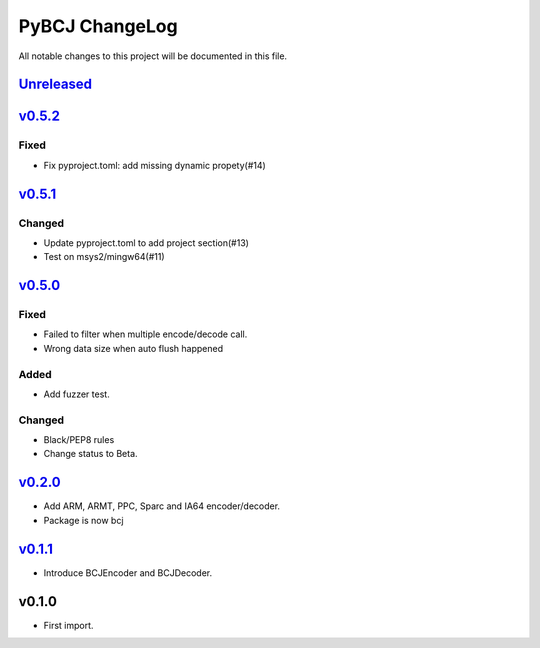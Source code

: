 ===============
PyBCJ ChangeLog
===============

All notable changes to this project will be documented in this file.

`Unreleased`_
=============

`v0.5.2`_
=========

Fixed
-----

- Fix pyproject.toml: add missing dynamic propety(#14)


`v0.5.1`_
=========

Changed
-------

- Update pyproject.toml to add project section(#13)
- Test on msys2/mingw64(#11)


`v0.5.0`_
=========

Fixed
-----

- Failed to filter when multiple encode/decode call.
- Wrong data size when auto flush happened

Added
-----

- Add fuzzer test.

Changed
-------

- Black/PEP8 rules
- Change status to Beta.

`v0.2.0`_
=========

- Add ARM, ARMT, PPC, Sparc and IA64 encoder/decoder.
- Package is now bcj

`v0.1.1`_
=========

- Introduce BCJEncoder and BCJDecoder.

v0.1.0
======

- First import.


.. _Unreleased: https://github.com/miurahr/pybcj/compare/v0.5.2...HEAD
.. _v0.5.2: https://github.com/miurahr/pybcj/compare/v0.5.1...v0.5.2
.. _v0.5.1: https://github.com/miurahr/pybcj/compare/v0.5.0...v0.5.1
.. _v0.5.0: https://github.com/miurahr/pybcj/compare/v0.2.0...v0.5.0
.. _v0.2.0: https://github.com/miurahr/pybcj/compare/v0.1.1...v0.2.0
.. _v0.1.1: https://github.com/miurahr/pybcj/compare/v0.1.0...v0.1.1
